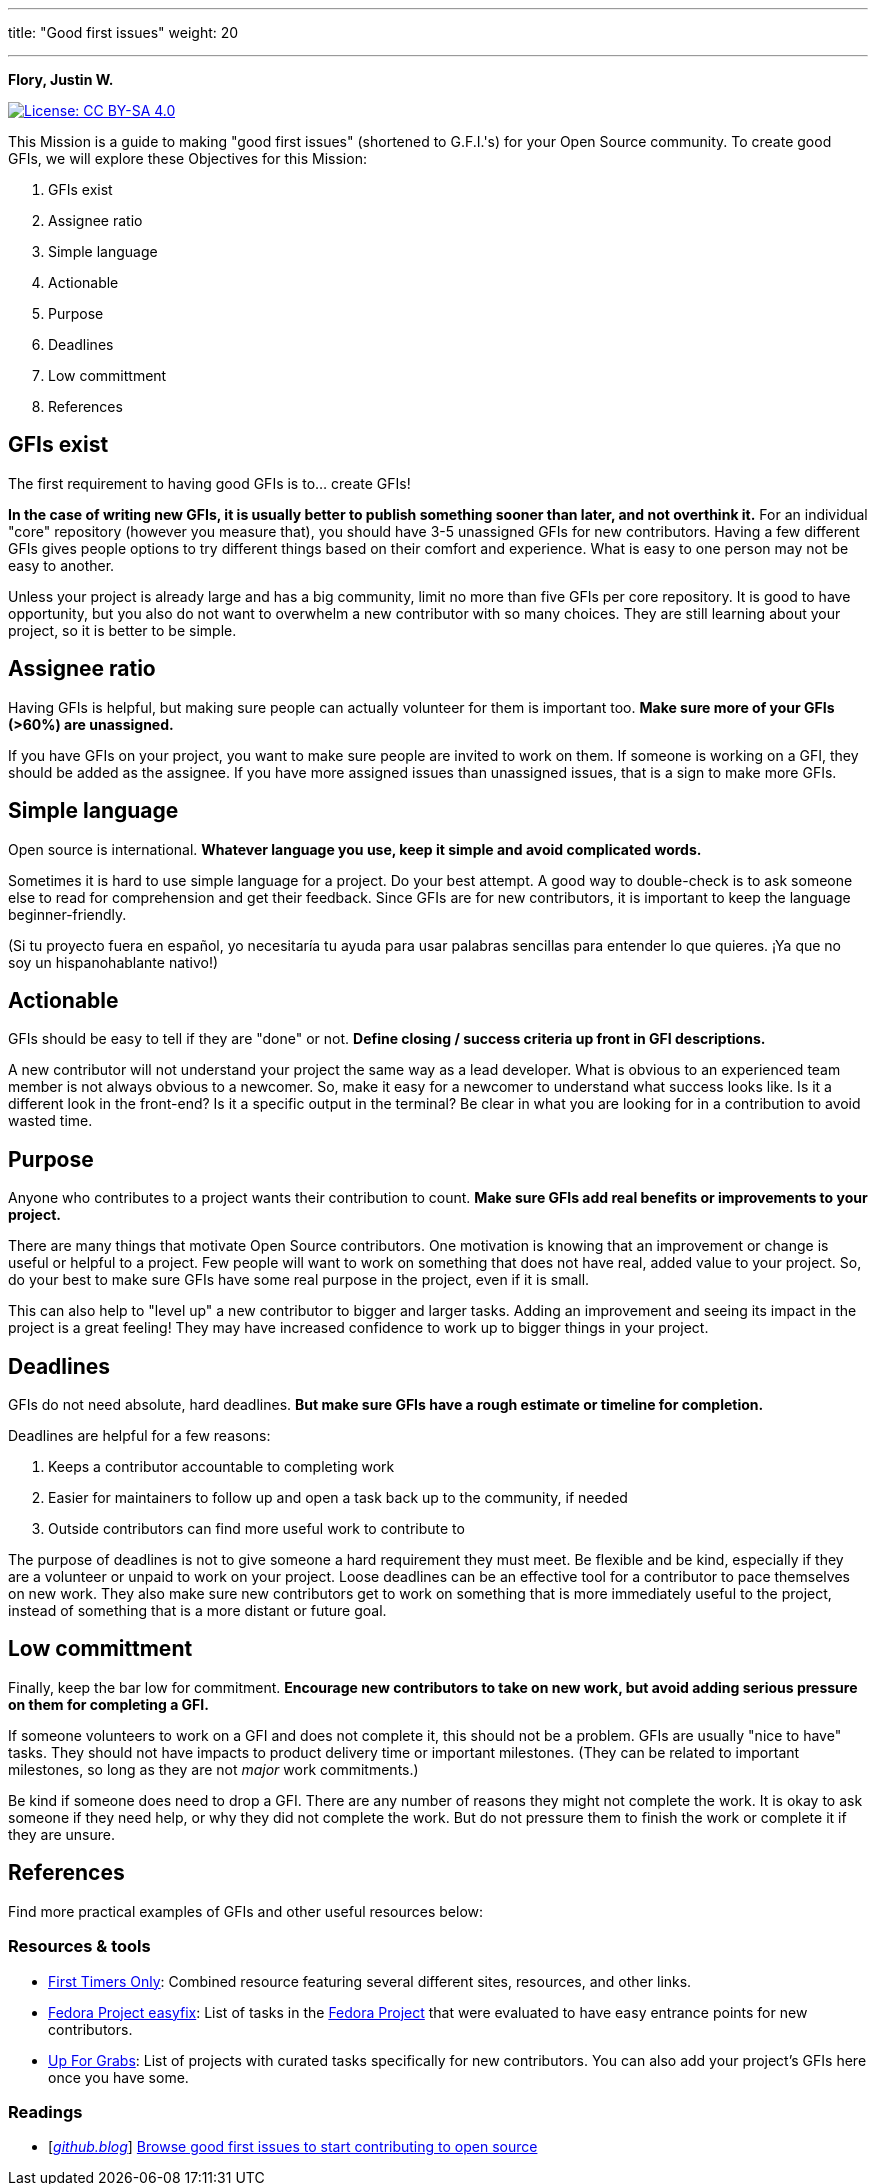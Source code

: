 ---
title: "Good first issues"
weight: 20

---

**Flory, Justin W.**

[link=https://creativecommons.org/licenses/by-sa/4.0/]
image::https://img.shields.io/badge/License-CC%20BY--SA%204.0-lightgrey.svg[License: CC BY-SA 4.0]

This Mission is a guide to making "good first issues" (shortened to G.F.I.'s) for your Open Source community.
To create good GFIs, we will explore these Objectives for this Mission:

. GFIs exist
. Assignee ratio
. Simple language
. Actionable
. Purpose
. Deadlines
. Low committment
. References


== GFIs exist

The first requirement to having good GFIs is to… create GFIs!

*In the case of writing new GFIs, it is usually better to publish something sooner than later, and not overthink it.*
For an individual "core" repository (however you measure that), you should have 3-5 unassigned GFIs for new contributors.
Having a few different GFIs gives people options to try different things based on their comfort and experience.
What is easy to one person may not be easy to another.

Unless your project is already large and has a big community, limit no more than five GFIs per core repository.
It is good to have opportunity, but you also do not want to overwhelm a new contributor with so many choices.
They are still learning about your project, so it is better to be simple.


== Assignee ratio

Having GFIs is helpful, but making sure people can actually volunteer for them is important too.
*Make sure more of your GFIs (>60%) are unassigned.*

If you have GFIs on your project, you want to make sure people are invited to work on them.
If someone is working on a GFI, they should be added as the assignee.
If you have more assigned issues than unassigned issues, that is a sign to make more GFIs.


== Simple language

Open source is international.
*Whatever language you use, keep it simple and avoid complicated words.*

Sometimes it is hard to use simple language for a project.
Do your best attempt.
A good way to double-check is to ask someone else to read for comprehension and get their feedback.
Since GFIs are for new contributors, it is important to keep the language beginner-friendly.

(Si tu proyecto fuera en español, yo necesitaría tu ayuda para usar palabras sencillas para entender lo que quieres.
¡Ya que no soy un hispanohablante nativo!)


== Actionable

GFIs should be easy to tell if they are "done" or not.
*Define closing / success criteria up front in GFI descriptions.*

A new contributor will not understand your project the same way as a lead developer.
What is obvious to an experienced team member is not always obvious to a newcomer.
So, make it easy for a newcomer to understand what success looks like.
Is it a different look in the front-end?
Is it a specific output in the terminal?
Be clear in what you are looking for in a contribution to avoid wasted time.


== Purpose

Anyone who contributes to a project wants their contribution to count.
*Make sure GFIs add real benefits or improvements to your project.*

There are many things that motivate Open Source contributors.
One motivation is knowing that an improvement or change is useful or helpful to a project.
Few people will want to work on something that does not have real, added value to your project.
So, do your best to make sure GFIs have some real purpose in the project, even if it is small.

This can also help to "level up" a new contributor to bigger and larger tasks.
Adding an improvement and seeing its impact in the project is a great feeling!
They may have increased confidence to work up to bigger things in your project.


== Deadlines

GFIs do not need absolute, hard deadlines.
*But make sure GFIs have a rough estimate or timeline for completion.*

Deadlines are helpful for a few reasons:

. Keeps a contributor accountable to completing work
. Easier for maintainers to follow up and open a task back up to the community, if needed
. Outside contributors can find more useful work to contribute to

The purpose of deadlines is not to give someone a hard requirement they must meet.
Be flexible and be kind, especially if they are a volunteer or unpaid to work on your project.
Loose deadlines can be an effective tool for a contributor to pace themselves on new work.
They also make sure new contributors get to work on something that is more immediately useful to the project, instead of something that is a more distant or future goal.


== Low committment

Finally, keep the bar low for commitment.
*Encourage new contributors to take on new work, but avoid adding serious pressure on them for completing a GFI.*

If someone volunteers to work on a GFI and does not complete it, this should not be a problem.
GFIs are usually "nice to have" tasks.
They should not have impacts to product delivery time or important milestones.
(They can be related to important milestones, so long as they are not _major_ work commitments.)

Be kind if someone does need to drop a GFI.
There are any number of reasons they might not complete the work.
It is okay to ask someone if they need help, or why they did not complete the work.
But do not pressure them to finish the work or complete it if they are unsure.


== References

Find more practical examples of GFIs and other useful resources below:

=== Resources & tools

* https://www.firsttimersonly.com/[First Timers Only]:
  Combined resource featuring several different sites, resources, and other links.
* https://fedoraproject.org/easyfix/[Fedora Project easyfix]:
  List of tasks in the https://getfedora.org/[Fedora Project] that were evaluated to have easy entrance points for new contributors.
* https://up-for-grabs.net/[Up For Grabs]:
  List of projects with curated tasks specifically for new contributors.
  You can also add your project's GFIs here once you have some.

=== Readings

* [https://github.blog/[_github.blog_]]
  https://github.blog/2020-01-22-browse-good-first-issues-to-start-contributing-to-open-source/[Browse good first issues to start contributing to open source]
